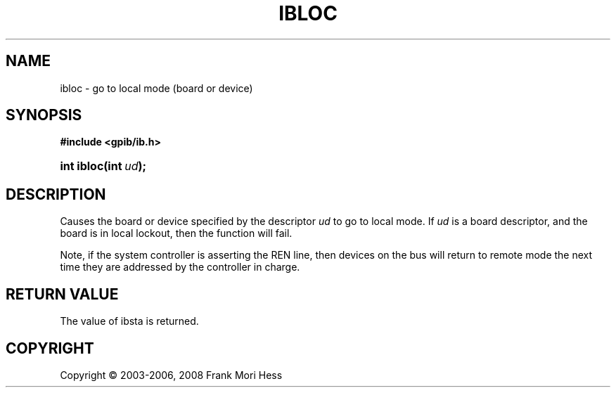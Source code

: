 '\" t
.\"     Title: ibloc
.\"    Author: Frank Mori Hess
.\" Generator: DocBook XSL Stylesheets vsnapshot <http://docbook.sf.net/>
.\"      Date: 10/04/2025
.\"    Manual: 	Traditional API Functions 
.\"    Source: linux-gpib 4.3.7
.\"  Language: English
.\"
.TH "IBLOC" "3" "10/04/2025" "linux-gpib 4.3.7" "Traditional API Functions"
.\" -----------------------------------------------------------------
.\" * Define some portability stuff
.\" -----------------------------------------------------------------
.\" ~~~~~~~~~~~~~~~~~~~~~~~~~~~~~~~~~~~~~~~~~~~~~~~~~~~~~~~~~~~~~~~~~
.\" http://bugs.debian.org/507673
.\" http://lists.gnu.org/archive/html/groff/2009-02/msg00013.html
.\" ~~~~~~~~~~~~~~~~~~~~~~~~~~~~~~~~~~~~~~~~~~~~~~~~~~~~~~~~~~~~~~~~~
.ie \n(.g .ds Aq \(aq
.el       .ds Aq '
.\" -----------------------------------------------------------------
.\" * set default formatting
.\" -----------------------------------------------------------------
.\" disable hyphenation
.nh
.\" disable justification (adjust text to left margin only)
.ad l
.\" -----------------------------------------------------------------
.\" * MAIN CONTENT STARTS HERE *
.\" -----------------------------------------------------------------
.SH "NAME"
ibloc \- go to local mode (board or device)
.SH "SYNOPSIS"
.sp
.ft B
.nf
#include <gpib/ib\&.h>
.fi
.ft
.HP \w'int\ ibloc('u
.BI "int ibloc(int\ " "ud" ");"
.SH "DESCRIPTION"
.PP
Causes the board or device specified by the descriptor
\fIud\fR
to go to local mode\&. If
\fIud\fR
is a board descriptor, and the board is in local lockout, then the function will fail\&.
.PP
Note, if the system controller is asserting the REN line, then devices on the bus will return to remote mode the next time they are addressed by the controller in charge\&.
.SH "RETURN VALUE"
.PP
The value of
ibsta
is returned\&.
.SH "COPYRIGHT"
.br
Copyright \(co 2003-2006, 2008 Frank Mori Hess
.br
